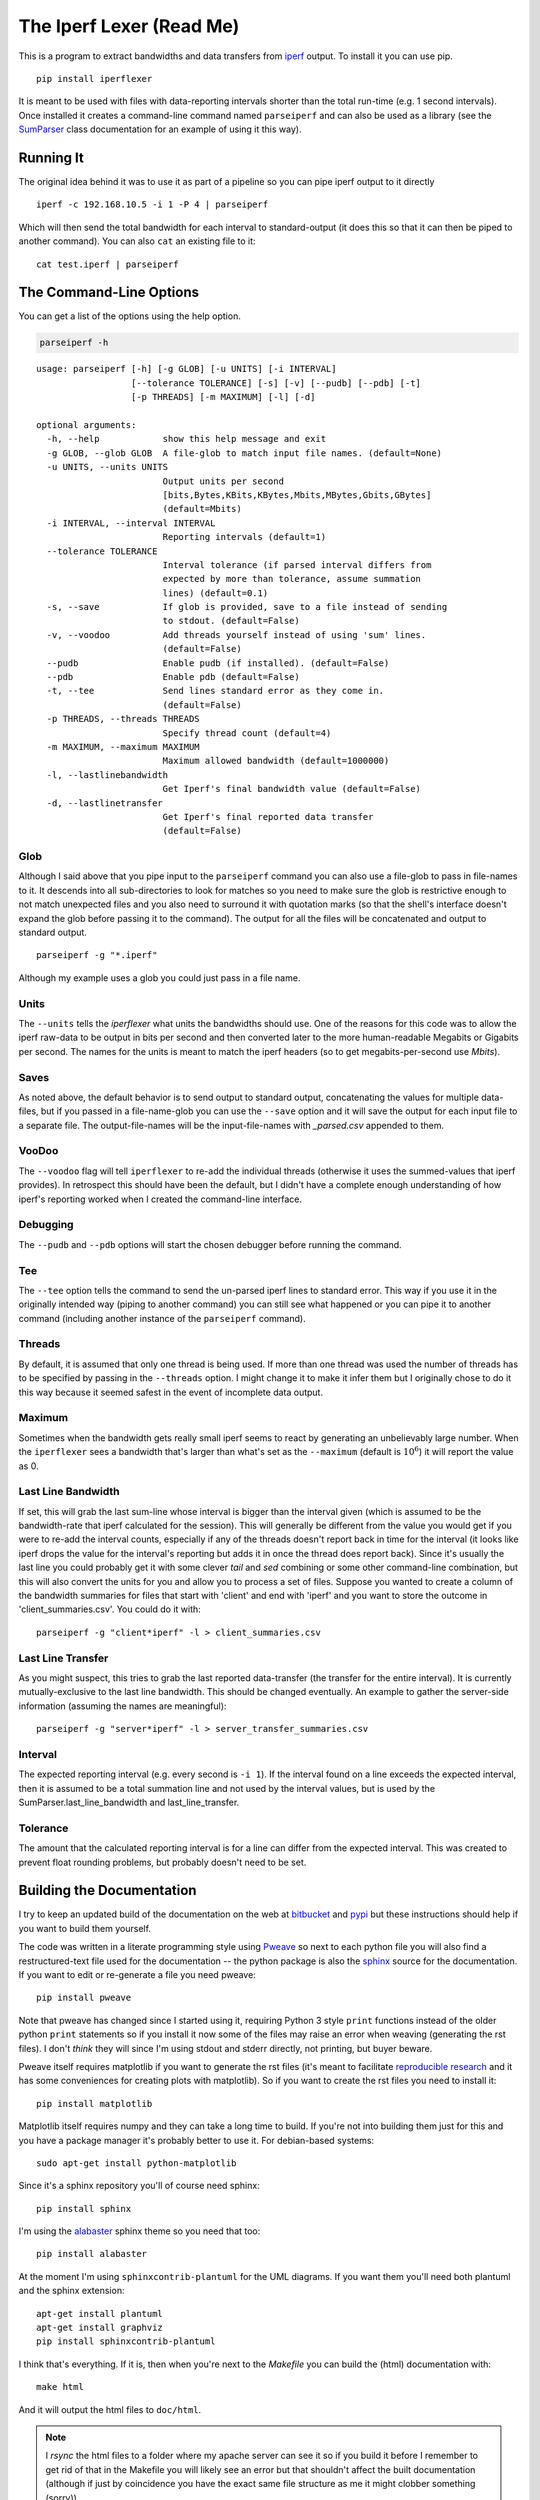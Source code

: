 The Iperf Lexer (Read Me)
=========================


This is a program to extract bandwidths and data transfers from `iperf <http://sourceforge.net/projects/iperf/>`_ output. To install it you can use pip.

::

   pip install iperflexer

It is meant to be used with files with data-reporting intervals shorter than the total run-time (e.g. 1 second intervals). Once installed it creates a command-line command named ``parseiperf`` and can also be used as a library (see the `SumParser <https://pythonhosted.org//iperflexer/sumparser.html#using-the-sumparser>`_ class documentation for an example of using it this way).

Running It
----------

The original idea behind it was to use it as part of a pipeline so you can pipe iperf output to it directly ::

  iperf -c 192.168.10.5 -i 1 -P 4 | parseiperf

Which will then send the total bandwidth for each interval to standard-output (it does this so that it can then be piped to another command). You can also ``cat`` an existing file to it::

  cat test.iperf | parseiperf

The Command-Line Options
------------------------

You can get a list of the options using the help option.

.. code:: bash

   parseiperf -h

::

    usage: parseiperf [-h] [-g GLOB] [-u UNITS] [-i INTERVAL]
                      [--tolerance TOLERANCE] [-s] [-v] [--pudb] [--pdb] [-t]
                      [-p THREADS] [-m MAXIMUM] [-l] [-d]
    
    optional arguments:
      -h, --help            show this help message and exit
      -g GLOB, --glob GLOB  A file-glob to match input file names. (default=None)
      -u UNITS, --units UNITS
                            Output units per second
                            [bits,Bytes,KBits,KBytes,Mbits,MBytes,Gbits,GBytes]
                            (default=Mbits)
      -i INTERVAL, --interval INTERVAL
                            Reporting intervals (default=1)
      --tolerance TOLERANCE
                            Interval tolerance (if parsed interval differs from
                            expected by more than tolerance, assume summation
                            lines) (default=0.1)
      -s, --save            If glob is provided, save to a file instead of sending
                            to stdout. (default=False)
      -v, --voodoo          Add threads yourself instead of using 'sum' lines.
                            (default=False)
      --pudb                Enable pudb (if installed). (default=False)
      --pdb                 Enable pdb (default=False)
      -t, --tee             Send lines standard error as they come in.
                            (default=False)
      -p THREADS, --threads THREADS
                            Specify thread count (default=4)
      -m MAXIMUM, --maximum MAXIMUM
                            Maximum allowed bandwidth (default=1000000)
      -l, --lastlinebandwidth
                            Get Iperf's final bandwidth value (default=False)
      -d, --lastlinetransfer
                            Get Iperf's final reported data transfer
                            (default=False)
    
    



Glob
~~~~

Although I said above that you pipe input to the ``parseiperf`` command you can also use a file-glob to pass in file-names to it. It descends into all sub-directories to look for matches so you need to make sure the glob is restrictive enough to not match unexpected files and you also need to surround it with quotation marks (so that the shell's interface doesn't expand the glob before passing it to the command). The output for all the files will be concatenated and output to standard output. 

::

   parseiperf -g "*.iperf"

Although my example uses a glob you could just pass in a file name.

Units
~~~~~

The ``--units`` tells the `iperflexer` what units the bandwidths should use. One of the reasons for this code was to allow the iperf raw-data to be output in bits per second and then converted later to the more human-readable Megabits or Gigabits per second. The names for the units is meant to match the iperf headers (so to get megabits-per-second use `Mbits`).

Saves
~~~~~

As noted above, the default behavior is to send output to standard output, concatenating the values for multiple data-files, but if you passed in a file-name-glob you can use the ``--save`` option and it will save the output for each input file to a separate file. The output-file-names will be the input-file-names with `_parsed.csv` appended to them.

VooDoo
~~~~~~

The ``--voodoo`` flag will tell ``iperflexer`` to re-add the individual threads (otherwise it uses the summed-values that iperf provides). In retrospect this should have been the default, but I didn't have a complete enough understanding of how iperf's reporting worked when I created the command-line interface.

Debugging
~~~~~~~~~

The ``--pudb`` and ``--pdb`` options will start the chosen debugger before running the command.

Tee
~~~

The ``--tee`` option tells the command to send the un-parsed iperf lines to standard error. This way if you use it in the originally intended way (piping to another command) you can still see what happened or you can pipe it to another command (including another instance of the ``parseiperf`` command).

Threads
~~~~~~~

By default, it is assumed that only one thread is being used. If more than one thread was used the number of threads has to be specified by passing in the ``--threads`` option. I might change it to make it infer them but I originally chose to do it this way because it seemed safest in the event of incomplete data output.

Maximum
~~~~~~~

Sometimes when the bandwidth gets really small iperf seems to react by generating an unbelievably large number. When the ``iperflexer`` sees a bandwidth that's larger than what's set as the ``--maximum`` (default is :math:`10^6`) it will report the value as 0.

Last Line Bandwidth
~~~~~~~~~~~~~~~~~~~

If set, this will grab the last sum-line whose interval is bigger than the interval given (which is assumed to be the bandwidth-rate that iperf calculated for the session). This will generally be different from the value you would get if you were to re-add the interval counts, especially if any of the threads doesn't report back in time for the interval (it looks like iperf drops the value for the interval's reporting but adds it in once the thread does report back). Since it's usually the last line you could probably get it with some clever `tail` and `sed` combining or some other command-line combination, but this will also convert the units for you and allow you to process a set of files. Suppose you wanted to create a column of the bandwidth summaries for files that start with 'client' and end with 'iperf' and you want to store the outcome in 'client_summaries.csv'. You could do it with::

   parseiperf -g "client*iperf" -l > client_summaries.csv

.. '   

Last Line Transfer
~~~~~~~~~~~~~~~~~~

As you might suspect, this tries to grab the last reported data-transfer (the transfer for the entire interval). It is currently mutually-exclusive to the last line bandwidth. This should be changed eventually. An example to gather the server-side information (assuming the names are meaningful)::

   parseiperf -g "server*iperf" -l > server_transfer_summaries.csv

Interval
~~~~~~~~

The expected reporting interval (e.g. every second is ``-i 1``). If the interval found on a line exceeds the expected interval, then it is assumed to be a total summation line and not used by the interval values, but is used by the SumParser.last_line_bandwidth and last_line_transfer. 

Tolerance
~~~~~~~~~

The amount that the calculated reporting interval is for a line can differ from the expected interval. This was created to prevent float rounding problems, but probably doesn't need to be set.

Building the Documentation
--------------------------

I try to keep an updated build of the documentation on the web at `bitbucket <http://rallion.bitbucket.org/commands/iperf_lexer/index.html>`_ and `pypi <https://pythonhosted.org/iperflexer/>`_ but these instructions should help if you want to build them yourself.

The code was written in a literate programming style using `Pweave <http://mpastell.com/pweave/>`_ so next to each python file you will also find a restructured-text file used for the documentation -- the python package is also the `sphinx <http://sphinx-doc.org/>`_ source for the documentation. If you want to edit or re-generate a file you need pweave::

  pip install pweave

Note that pweave has changed since I started using it, requiring Python 3 style ``print`` functions instead of the older python ``print`` statements so if you install it now some of the files may raise an error when weaving (generating the rst files). I don't *think* they will since I'm using stdout and stderr directly, not printing, but buyer beware.

Pweave itself requires matplotlib if you want to generate the rst files (it's meant to facilitate `reproducible research <http://www.ploscompbiol.org/article/info%3Adoi%2F10.1371%2Fjournal.pcbi.1003285>`_ and it has some conveniences for creating plots with matplotlib). So if you want to create the rst files you need to install it::

   pip install matplotlib

Matplotlib itself requires numpy and they can take a long time to build. If you're not into building them just for this and you have a package manager it's probably better to use it. For debian-based systems::

   sudo apt-get install python-matplotlib

Since it's a sphinx repository you'll of course need sphinx::

   pip install sphinx

I'm using the `alabaster <https://github.com/bitprophet/alabaster>`_ sphinx theme so you need that too::

   pip install alabaster   

At the moment I'm using ``sphinxcontrib-plantuml`` for the UML diagrams. If you want them you'll need both plantuml and the sphinx extension::

   apt-get install plantuml
   apt-get install graphviz
   pip install sphinxcontrib-plantuml   

I think that's everything. If it is, then when you're next to the `Makefile` you can build the (html) documentation with::

   make html

And it will output the html files to ``doc/html``. 

.. note:: I `rsync` the html files to a folder where my apache server can see it so if you build it before I remember to get rid of that in the Makefile you will likely see an error but that shouldn't affect the built documentation (although if just by coincidence you have the exact same file structure as me it might clobber something (sorry)). 

Running the Tests
-----------------

I was originally using python's ``unittest`` module but I've switched over to using ``behave`` and ``pyhamcrest`` so the tests at the top of the package need ``nosetests`` and the tests in the `iperflexer/tests` folder need `behave <https://pypi.python.org/pypi/behave>`_ and `PyHamcrest <https://pypi.python.org/pypi/PyHamcrest>`.


